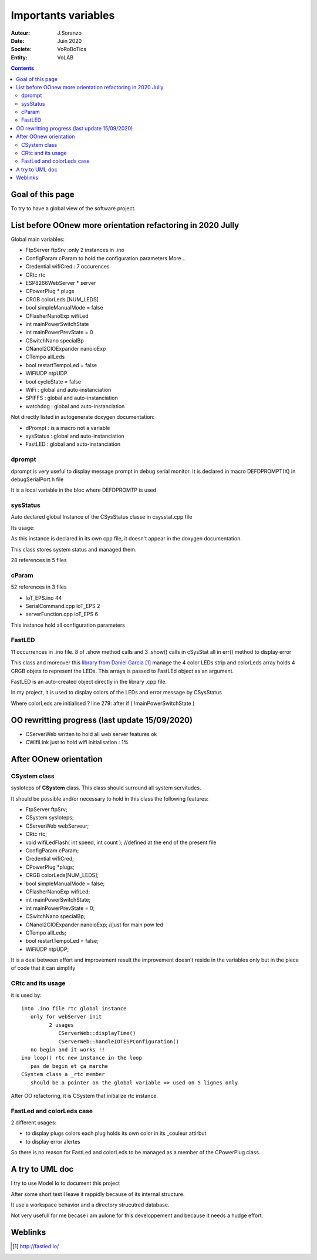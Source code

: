 ++++++++++++++++++++++++++++++++++++++++++++++++++++++++++++++++++++++++++++++++++++++++++++++++++++
Importants variables
++++++++++++++++++++++++++++++++++++++++++++++++++++++++++++++++++++++++++++++++++++++++++++++++++++

:Auteur: J.Soranzo
:Date: Juin 2020
:Societe: VoRoBoTics
:Entity: VoLAB

.. contents::
    :backlinks: top




====================================================================================================
Goal of this page
====================================================================================================
To try to have a global view of the software project.




.. _refVariableList:

====================================================================================================
List before OOnew more orientation refactoring in 2020 Jully
====================================================================================================
Global main variables:

- FtpServer 	ftpSrv :only 2 instances in .ino
- ConfigParam 	cParam  to hold the configuration parameters More...
- Credential 	wifiCred : 7 occurences
- CRtc 	rtc
- ESP8266WebServer * 	server
- CPowerPlug * 	plugs
- CRGB 	colorLeds [NUM_LEDS]
- bool 	simpleManualMode = false
- CFlasherNanoExp 	wifiLed
- int 	mainPowerSwitchState
- int 	mainPowerPrevState = 0
- CSwitchNano 	specialBp
- CNanoI2CIOExpander 	nanoioExp
- CTempo 	allLeds
- bool 	restartTempoLed = false
- WiFiUDP 	ntpUDP
- bool 	cycleState = false
- WiFi : global and auto-instanciation
- SPIFFS : global and auto-instanciation 
- watchdog : global and auto-instanciation 

Not directly listed in autogenerate doxygen documentation:

- dPrompt : is a macro not a variable
- sysStatus : global and auto-instanciation
- FastLED  : global and auto-instanciation


dprompt
====================================================================================================
dprompt is very useful to display message prompt in debug serial monitor.
It is declared in macro DEFDPROMPT(X) in debugSerialPort.h file

It is a local variable in the bloc where DEFDPROMTP is used

sysStatus
====================================================================================================
Auto declared global Instance of the CSysStatus classe in csysstat.cpp file

Its usage:

.. image:: image/sysStatusReference.jpg
   :width: 300 px

As this instance is declared in its own cpp file, it doesn't appear in the doxygen documentation.

This class stores system status and managed them.

28 references in 5 files

cParam
====================================================================================================
52 references in 3 files

- loT_EPS.ino 44
- SerialCommand.cpp loT_EPS 2
- serverFunction.cpp loT_EPS 6

This instance hold all configuration parameters

FastLED
====================================================================================================
.. image:: image/FastLEDVariable.jpg 
   :width: 600 px

11 occurrences in .ino file. 8 of .show method calls  and 3 .show() calls in cSysStat all in
err() method to display error

This class and moreover this `library from Daniel Garcia`_ manage the 4 color LEDs strip and
colorLeds array holds 4 CRGB objets to represent the LEDs. This arrays is passed to FastLEd object
as an argument.

FastLED is an auto-created object directly in the library .cpp file.

In my project, it is used to display colors of the LEDs and error message by CSysStatus

.. _`library from Daniel Garcia` : http://fastled.io/

Where colorLeds are initialised ? line 279: after  if ( !mainPowerSwitchState )




====================================================================================================
OO rewritting progress (last update 15/09/2020)
====================================================================================================
- CServerWeb written to hold all web server features ok
- CWifiLink just to hold wifi initialisation : 1%

====================================================================================================
After OOnew orientation
====================================================================================================

CSystem class
====================================================================================================
sysIoteps of **CSystem** class. This class should surround all system servitudes.

It should be possible and/or necessary to hold in this class the following features:

- FtpServer ftpSrv;
- CSystem sysIoteps;
- CServerWeb webServeur;
- CRtc rtc;
- void wifiLedFlash( int speed, int count ); //defined at the end of the present file
- ConfigParam cParam;
- Credential wifiCred;
- CPowerPlug \*plugs;
- CRGB colorLeds[NUM_LEDS];
- bool simpleManualMode = false;
- CFlasherNanoExp wifiLed;
- int mainPowerSwitchState;
- int mainPowerPrevState = 0;
- CSwitchNano specialBp;
- CNanoI2CIOExpander nanoioExp; //just for main pow led
- CTempo allLeds;
- bool restartTempoLed = false;
- WiFiUDP ntpUDP;

It is a deal between effort and improvement result the improvement doesn't reside in the variables
only but in the piece of code that it can simplify

CRtc and its usage
====================================================================================================
it is used by::

   into .ino file rtc global instance
      only for webServer init
            2 usages
               CServerWeb::displayTime()
               CServerWeb::handleIOTESPConfiguration()
      no begin and it works !!
   ino loop() rtc new instance in the loop
      pas de begin et ça marche
   CSystem class a _rtc member
      should be a pointer on the global variable => used on 5 lignes only

After OO refactoring, it is CSystem that initialize rtc instance.

FastLed and colorLeds case
====================================================================================================
2 different usages:

- to display plugs colors each plug holds its own color in its _couleur attirbut
- to display error alertes

So there is no reason for FastLed and colorLeds to be managed as a member of the CPowerPlug class.

====================================================================================================
A try to UML doc
====================================================================================================
I try to use Model Io to document this project

.. image:: image/modelIOSample.jpg 
   :width: 600 px

After some short test I leave it rappidly because of its internal structure.

It use a workspace behavior and a directory strucutred database.

Not very usefull for me becase i am aulone for this developpement and because it needs a hudge effort.

====================================================================================================
Weblinks
====================================================================================================

.. target-notes::